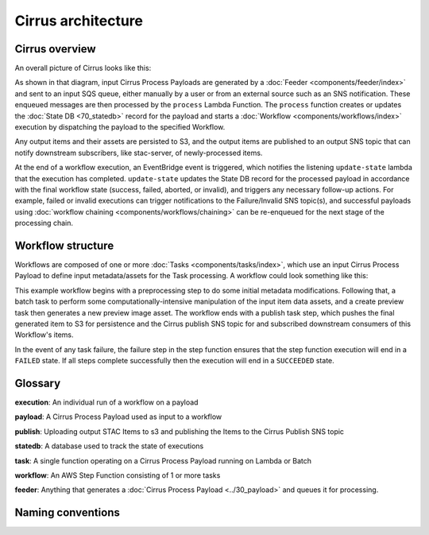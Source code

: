 Cirrus architecture
===================

Cirrus overview
---------------

An overall picture of Cirrus looks like this:

.. image:: images/arch-overview.png

As shown in that diagram, input Cirrus Process Payloads are generated by a :doc:`Feeder
<components/feeder/index>` and sent to an input SQS queue, either manually by a user or
from an external source such as an SNS notification. These enqueued messages are then
processed by the ``process`` Lambda Function. The ``process`` function creates or
updates the :doc:`State DB <70_statedb>` record for the payload and starts a
:doc:`Workflow <components/workflows/index>` execution by dispatching the payload to the
specified Workflow.

Any output items and their assets are persisted to S3, and the output items are
published to an output SNS topic that can notify downstream subscribers, like
stac-server, of newly-processed items.

At the end of a workflow execution, an EventBridge event is triggered, which
notifies the listening ``update-state`` lambda that the execution has
completed.  ``update-state`` updates the State DB record for the processed
payload in accordance with the final workflow state (success, failed, aborted,
or invalid), and triggers any necessary follow-up actions. For example, failed
or invalid executions can trigger notifications to the Failure/Invalid SNS
topic(s), and successful payloads using :doc:`workflow chaining
<components/workflows/chaining>` can be re-enqueued for the next stage of the
processing chain.


Workflow structure
------------------

Workflows are composed of one or more :doc:`Tasks <components/tasks/index>`, which use
an input Cirrus Process Payload to define input metadata/assets for the Task
processing. A workflow could look something like this:

.. image:: images/workflow-example.png

This example workflow begins with a preprocessing step to do some initial
metadata modifications. Following that, a batch task to perform some
computationally-intensive manipulation of the input item data assets, and a
create preview task then generates a new preview image asset. The workflow ends
with a publish task step, which pushes the final generated item to S3 for
persistence and the Cirrus publish SNS topic for and subscribed downstream
consumers of this Workflow's items.

In the event of any task failure, the failure step in the step function ensures
that the step function execution will end in a ``FAILED`` state. If all steps
complete successfully then the execution will end in a ``SUCCEEDED`` state.


Glossary
--------

**execution**: An individual run of a workflow on a payload

**payload**: A Cirrus Process Payload used as input to a workflow

**publish**: Uploading output STAC Items to s3 and publishing the Items to the Cirrus Publish SNS topic

**statedb**: A database used to track the state of executions

**task**: A single function operating on a Cirrus Process Payload running on Lambda or Batch

**workflow**: An AWS Step Function consisting of 1 or more tasks

**feeder**: Anything that generates a :doc:`Cirrus Process Payload <../30_payload>` and queues it for processing.


Naming conventions
------------------
